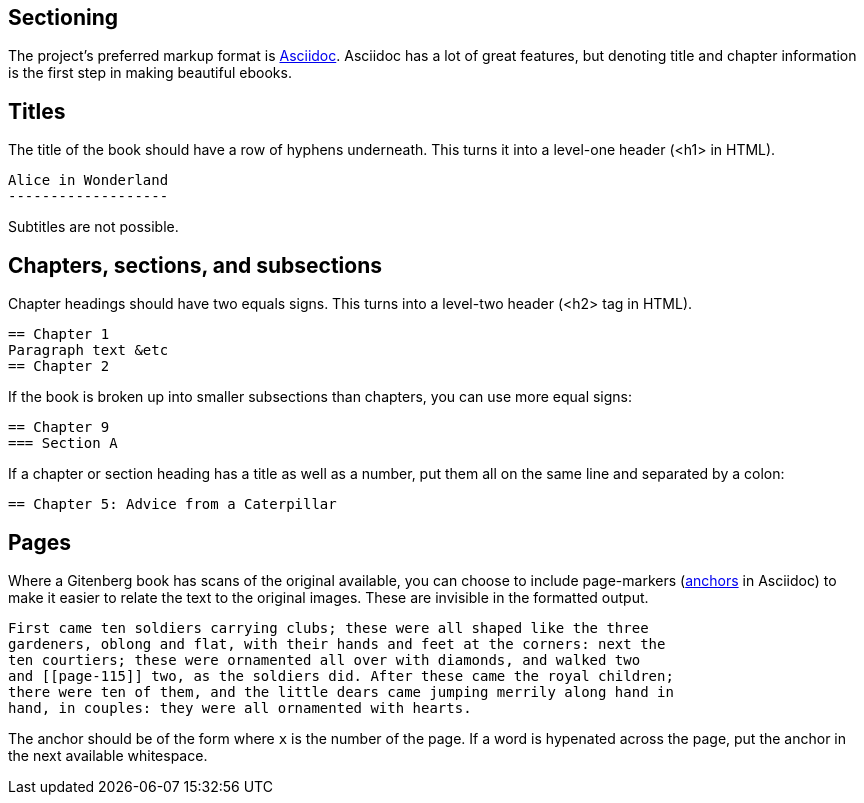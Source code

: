 Sectioning
----------

The project's preferred markup format is http://asciidoctor.org[Asciidoc].  
Asciidoc has a lot of great features, but denoting title and chapter information is the first step in making beautiful ebooks.

== Titles
The title of the book should have a row of hyphens underneath.  This turns it into a level-one header (+<h1>+ in HTML).

  Alice in Wonderland
  -------------------

Subtitles are not possible.

== Chapters, sections, and subsections
Chapter headings should have two equals signs.  This turns into a level-two header (+<h2>+ tag in HTML).

  == Chapter 1
  Paragraph text &etc
  == Chapter 2

If the book is broken up into smaller subsections than chapters, you can use more equal signs:

  == Chapter 9
  === Section A

If a chapter or section heading has a title as well as a number, put them all on the same line and separated by a colon:

  == Chapter 5: Advice from a Caterpillar

== Pages
Where a Gitenberg book has scans of the original available,
you can choose to include page-markers (http://asciidoc.org/userguide.html#X30[anchors] in Asciidoc)
to make it easier to relate the text to the original images.
These are invisible in the formatted output.

  First came ten soldiers carrying clubs; these were all shaped like the three
  gardeners, oblong and flat, with their hands and feet at the corners: next the
  ten courtiers; these were ornamented all over with diamonds, and walked two
  and [[page-115]] two, as the soldiers did. After these came the royal children;
  there were ten of them, and the little dears came jumping merrily along hand in
  hand, in couples: they were all ornamented with hearts. 

The anchor should be of the form `[[page-x]]` where `x` is the number of the page.
If a word is hypenated across the page, put the anchor in the next available whitespace.
